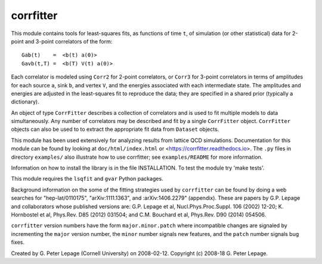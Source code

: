 corrfitter
----------
This module contains tools for least-squares fits, as functions
of time ``t``, of simulation (or other statistical) data for 2-point and
3-point correlators of the form::

    Gab(t)    =  <b(t) a(0)>
    Gavb(t,T) =  <b(T) V(t) a(0)>

Each correlator is modeled using ``Corr2`` for 2-point correlators, or
``Corr3`` for 3-point correlators in terms of amplitudes for each source
``a``, sink ``b``, and vertex ``V``, and the energies associated with each
intermediate state. The amplitudes and energies are adjusted in the
least-squares fit to reproduce the data; they are specified in a shared prior
(typically a dictionary).

An object of type ``CorrFitter`` describes a collection of correlators and is
used to fit multiple models to data simultaneously. Any number of
correlators may be described and fit by a single ``CorrFitter`` object.
``CorrFitter`` objects can also be used to to extract the appropriate fit
data from ``Dataset`` objects.

This module has been used extensively for analyzing results from lattice QCD
simulations. Documentation for this module can be found by looking at
``doc/html/index.html`` or <https://corrfitter.readthedocs.io>. The ``.py``
files in directory ``examples/`` also illustrate how to use corrfitter; see
``examples/README`` for more information.


Information on how to install the library is in the file INSTALLATION.
To test the module try 'make tests'.

This module requires the ``lsqfit`` and ``gvar`` Python packages.

Background information on the some of the fitting strategies used by
``corrfitter`` can be found by doing a web searches for "hep-lat/0110175",
"arXiv:1111.1363", and :arXiv:1406.2279" (appendix). These are papers by
G.P. Lepage and collaborators whose published versions are:
G.P. Lepage et al, Nucl.Phys.Proc.Suppl. 106 (2002) 12-20;
K. Hornbostel et al, Phys.Rev. D85 (2012) 031504; and
C.M. Bouchard et al, Phys.Rev. D90 (2014) 054506.

``corrfitter`` version numbers have the form ``major.minor.patch`` where
incompatible changes are signaled by incrementing the ``major`` version
number, the ``minor`` number signals new features, and  the ``patch`` number
signals bug fixes.

Created by G. Peter Lepage (Cornell University) on 2008-02-12.
Copyright (c) 2008-18 G. Peter Lepage.
